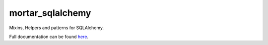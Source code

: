 mortar_sqlalchemy
=================

|CircleCI|_  |Docs|_

.. |CircleCI| image:: https://circleci.com/gh/Mortar/mortar_sqlalchemy/tree/master.svg?style=shield
.. _CircleCI: https://circleci.com/gh/Mortar/mortar_sqlalchemy/tree/master

.. |Docs| image:: https://readthedocs.org/projects/mortar-sqlalchemy/badge/?version=latest
.. _Docs: http://mortar-sqlalchemy.readthedocs.org/en/latest/

Mixins, Helpers and patterns for SQLAlchemy.

Full documentation can be found `here`__.

__ http://mortar-sqlalchemy.readthedocs.org/en/latest/
